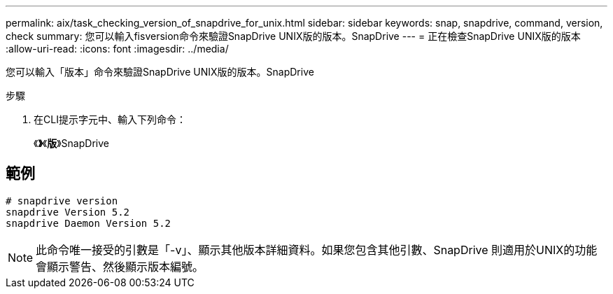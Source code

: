 ---
permalink: aix/task_checking_version_of_snapdrive_for_unix.html 
sidebar: sidebar 
keywords: snap, snapdrive, command, version, check 
summary: 您可以輸入fisversion命令來驗證SnapDrive UNIX版的版本。SnapDrive 
---
= 正在檢查SnapDrive UNIX版的版本
:allow-uri-read: 
:icons: font
:imagesdir: ../media/


[role="lead"]
您可以輸入「版本」命令來驗證SnapDrive UNIX版的版本。SnapDrive

.步驟
. 在CLI提示字元中、輸入下列命令：
+
《*》*《*版*》SnapDrive





== 範例

[listing]
----
# snapdrive version
snapdrive Version 5.2
snapdrive Daemon Version 5.2
----

NOTE: 此命令唯一接受的引數是「-v」、顯示其他版本詳細資料。如果您包含其他引數、SnapDrive 則適用於UNIX的功能會顯示警告、然後顯示版本編號。
